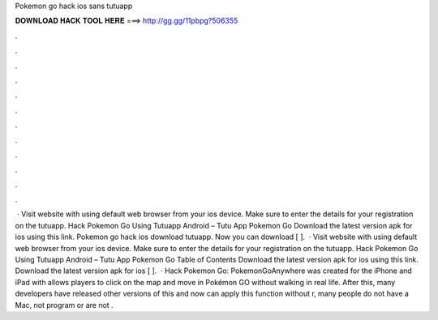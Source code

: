 Pokemon go hack ios sans tutuapp

𝐃𝐎𝐖𝐍𝐋𝐎𝐀𝐃 𝐇𝐀𝐂𝐊 𝐓𝐎𝐎𝐋 𝐇𝐄𝐑𝐄 ===> http://gg.gg/11pbpg?506355

.

.

.

.

.

.

.

.

.

.

.

.

 · Visit  website with using default web browser from your ios device. Make sure to enter the details for your registration on the tutuapp. Hack Pokemon Go Using Tutuapp Android – Tutu App Pokemon Go Download the latest version apk for ios using this link. Pokemon go hack ios download tutuapp. Now you can download [ ].  · Visit  website with using default web browser from your ios device. Make sure to enter the details for your registration on the tutuapp. Hack Pokemon Go Using Tutuapp Android – Tutu App Pokemon Go Table of Contents Download the latest version apk for ios using this link. Download the latest version apk for ios [ ].  · Hack Pokemon Go: PokemonGoAnywhere was created for the iPhone and iPad with  allows players to click on the map and move in Pokémon GO without walking in real life. After this, many developers have released other versions of this and now can apply this function without r, many people do not have a Mac, not program or are not .